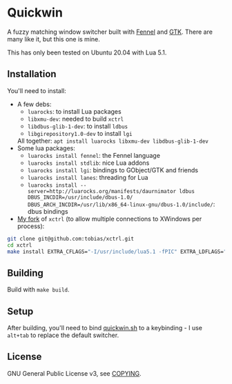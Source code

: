 * Quickwin

A fuzzy matching window switcher built with [[https://fennel-lang.org/][Fennel]] and [[https://www.gtk.org/][GTK]]. There are
many like it, but this one is mine.

This has only been tested on Ubuntu 20.04 with Lua 5.1.

** Installation

You'll need to install:
+ A few debs:
  - ~luarocks~: to install Lua packages
  - ~libxmu-dev~: needed to build ~xctrl~
  - ~libdbus-glib-1-dev~: to install ~ldbus~
  - ~libgirepository1.0-dev~ to install ~lgi~
  All together: ~apt install luarocks libxmu-dev libdbus-glib-1-dev~
+ Some lua packages:
  - ~luarocks install fennel~: the Fennel language
  - ~luarocks install stdlib~: nice Lua addons
  - ~luarocks install lgi~: bindings to GObject/GTK and friends
  - ~luarocks install lanes~: threading for Lua
  - ~luarocks install --server=http://luarocks.org/manifests/daurnimator ldbus DBUS_INCDIR=/usr/include/dbus-1.0/ DBUS_ARCH_INCDIR=/usr/lib/x86_64-linux-gnu/dbus-1.0/include/~: dbus bindings
+ [[https://github.com/tobias/xctrl/][My fork]] of ~xctrl~ (to allow multiple connections to XWindows per process):
#+BEGIN_SRC sh
git clone git@github.com:tobias/xctrl.git
cd xctrl
make install EXTRA_CFLAGS="-I/usr/include/lua5.1 -fPIC" EXTRA_LDFLAGS="-Wl,--no-as-needed"
#+END_SRC

** Building

Build with ~make build~.

** Setup

After building, you'll need to bind [[./quickwin.sh][quickwin.sh]] to a keybinding - I
use ~alt+tab~ to replace the default switcher.

** License

GNU General Public License v3, see [[./COPYING][COPYING]].

  

